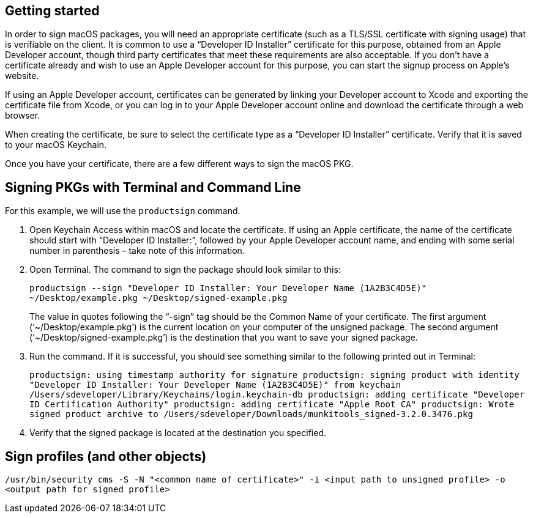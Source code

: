 == Getting started

In order to sign macOS packages, you will need an appropriate certificate (such as a TLS/SSL certificate with signing usage) that is verifiable on the client. It is common to use a “Developer ID Installer” certificate for this purpose, obtained from an Apple Developer account, though third party certificates that meet these requirements are also acceptable. If you don’t have a certificate already and wish to use an Apple Developer account for this purpose, you can start the signup process on Apple’s website.

If using an Apple Developer account, certificates can be generated by linking your Developer account to Xcode and exporting the certificate file from Xcode, or you can log in to your Apple Developer account online and download the certificate through a web browser.

When creating the certificate, be sure to select the certificate type as a “Developer ID Installer” certificate. Verify that it is saved to your macOS Keychain.

Once you have your certificate, there are a few different ways to sign the macOS PKG.

== Signing PKGs with Terminal and Command Line

For this example, we will use the `productsign` command.

. Open Keychain Access within macOS and locate the certificate. If using an Apple certificate, the name of the certificate should start with “Developer ID Installer:”, followed by your Apple Developer account name, and ending with some serial number in parenthesis – take note of this information.

. Open Terminal. The command to sign the package should look similar to this: +
+
`productsign --sign "Developer ID Installer: Your Developer Name (1A2B3C4D5E)" ~/Desktop/example.pkg ~/Desktop/signed-example.pkg` +
+
The value in quotes following the “–sign” tag should be the Common Name of your certificate. The first argument (‘~/Desktop/example.pkg’) is the current location on your computer of the unsigned package. The second argument (‘~/Desktop/signed-example.pkg’) is the destination that you want to save your signed package.

. Run the command. If it is successful, you should see something similar to the following printed out in Terminal: +
+
`productsign: using timestamp authority for signature
productsign: signing product with identity "Developer ID Installer: Your Developer Name (1A2B3C4D5E)" from keychain /Users/sdeveloper/Library/Keychains/login.keychain-db
productsign: adding certificate "Developer ID Certification Authority"
productsign: adding certificate "Apple Root CA"
productsign: Wrote signed product archive to /Users/sdeveloper/Downloads/munkitools_signed-3.2.0.3476.pkg`

. Verify that the signed package is located at the destination you specified.

== Sign profiles (and other objects)

`/usr/bin/security cms -S -N "<common name of certificate>" -i <input path to unsigned profile> -o <output path for signed profile>`
